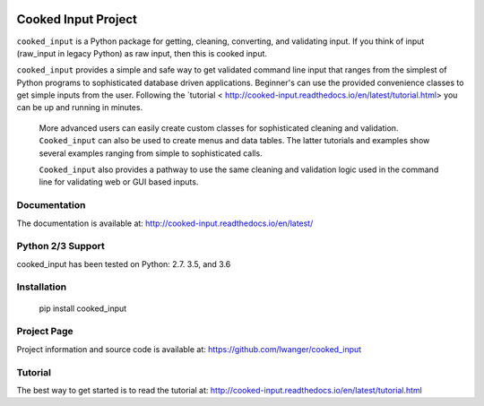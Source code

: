 
.. image:: https://img.shields.io/pypi/v/cooked_input.svg
    :target: https://pypi.org/project/cooked-input/

.. image:: https://img.shields.io/pypi/dm/cooked_input.svg
    :target: https://pypi.org/project/cooked-input/

.. image:: https://img.shields.io/pypi/l/cooked_input.svg
    :target: https://pypi.org/project/cooked-input/

.. image:: https://readthedocs.org/projects/cooked_input/badge/?version=latest
    :target: https://pypi.org/project/cooked-input/

.. image:: https://img.shields.io/pypi/pyversions/cooked-input.svg
    :target: https://pypi.org/project/cooked-input/

Cooked Input Project
====================

``cooked_input`` is a Python package for getting, cleaning, converting, and validating input.
If you think of input (raw_input in legacy Python) as raw input, then this is cooked input.

``cooked_input`` provides a simple and safe way to get validated command line input that ranges from the simplest
of Python programs to sophisticated database driven applications. Beginner's can use the provided convenience classes
to get simple inputs from the user. Following the `tutorial < http://cooked-input.readthedocs.io/en/latest/tutorial.html>
you can be up and running in minutes.

 More advanced users can easily create custom classes for sophisticated cleaning and validation. ``Cooked_input`` can
 also be used to create menus and data tables. The latter tutorials and examples show several examples ranging from
 simple to sophisticated calls.

 ``Cooked_input`` also provides a pathway to use the same cleaning and validation logic used in the command line
 for validating web or GUI based inputs.

Documentation
-------------

The documentation is available at: http://cooked-input.readthedocs.io/en/latest/


Python 2/3 Support
------------------

cooked_input has been tested on Python: 2.7. 3.5, and 3.6


Installation
------------

  pip install cooked_input


Project Page
------------

Project information and source code is available at: https://github.com/lwanger/cooked_input


Tutorial
--------

The best way to get started is to read the tutorial at: http://cooked-input.readthedocs.io/en/latest/tutorial.html

